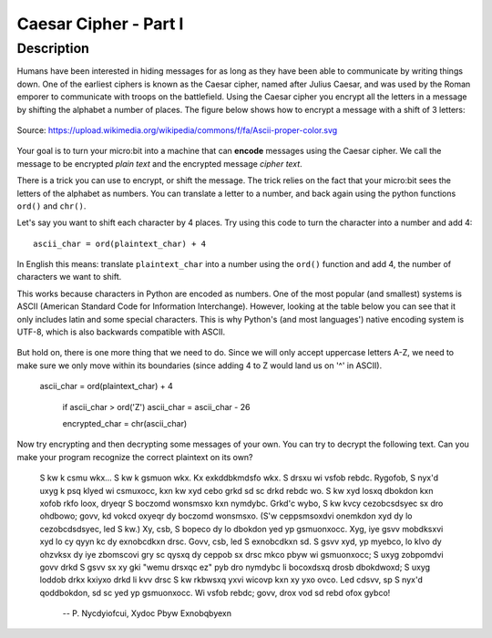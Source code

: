 **********************
Caesar Cipher - Part I
**********************
	
Description
===========

Humans have been interested in hiding messages for as long as they have been able to communicate by writing things
down. One of the earliest ciphers is known as the Caesar cipher, named after Julius Caesar, and was used by the 
Roman emporer to communicate with troops on the battlefield. Using the Caesar cipher you encrypt all the letters in a message by shifting the alphabet a number of places. The figure below shows how to encrypt a message with a shift of 3 letters:

.. figure:: assets/shift.png
   :align: center

   Source: https://upload.wikimedia.org/wikipedia/commons/f/fa/Ascii-proper-color.svg

Your goal is to turn your micro:bit into a machine that can **encode** messages using the Caesar cipher. We
call the message to be encrypted *plain text* and the encrypted message *cipher text*. 

There is a trick you can use to encrypt, or shift the message. The trick relies on the fact that your
micro:bit sees the letters of the alphabet as numbers. You can translate a letter to a number, and back again using the python functions ``ord()`` and ``chr()``.
                                                                     
Let's say you want to shift each character by 4 places.  Try using this code to turn the character into a 
number and  add 4::

	ascii_char = ord(plaintext_char) + 4      	               
                                                                     
In English this means: translate ``plaintext_char`` into a number using the ``ord()`` function and add 4, the number of characters we want to shift. 

This works because characters in Python are encoded as numbers. One of the most popular (and smallest) systems is ASCII (American Standard Code for Information 
Interchange). However, looking at the table below you can see that it only includes latin and some special characters. This is why Python's (and most languages') native encoding system is
UTF-8, which is also backwards compatible with ASCII. 

.. figure:: assets/ascii_table.png

But hold on, there is one more thing that we need to do. Since we will only accept uppercase letters A-Z, we need to make sure we only move within its boundaries (since 
adding 4 to Z would land us on '^' in ASCII).

    ascii_char = ord(plaintext_char) + 4    

	if ascii_char > ord('Z')
        ascii_char = ascii_char - 26

	encrypted_char = chr(ascii_char) 

Now try encrypting and then decrypting some messages of your own.  You can try to decrypt the following text. Can you make your program recognize the correct plaintext
on its own?

    S kw k csmu wkx... S kw k gsmuon wkx. Kx exkddbkmdsfo wkx. S drsxu wi vsfob rebdc. Rygofob, S nyx'd uxyg k psq klyed wi csmuxocc, kxn kw xyd cebo grkd sd sc drkd 
    rebdc wo. S kw xyd losxq dbokdon kxn xofob rkfo loox, dryeqr S boczomd wonsmsxo kxn nymdybc. Grkd'c wybo, S kw kvcy cezobcsdsyec sx dro ohdbowo; govv, kd vokcd 
    oxyeqr dy boczomd wonsmsxo. (S'w ceppsmsoxdvi onemkdon xyd dy lo cezobcdsdsyec, led S kw.) Xy, csb, S bopeco dy lo dbokdon yed yp gsmuonxocc. Xyg, iye gsvv mobdksxvi 
    xyd lo cy qyyn kc dy exnobcdkxn drsc. Govv, csb, led S exnobcdkxn sd. S gsvv xyd, yp myebco, lo klvo dy ohzvksx dy iye zbomscovi gry sc qysxq dy ceppob sx drsc mkco 
    pbyw wi gsmuonxocc; S uxyg zobpomdvi govv drkd S gsvv sx xy gki "wemu drsxqc ez" pyb dro nymdybc li bocoxdsxq drosb dbokdwoxd; S uxyg loddob drkx kxiyxo drkd li kvv 
    drsc S kw rkbwsxq yxvi wicovp kxn xy yxo ovco. Led cdsvv, sp S nyx'd qoddbokdon, sd sc yed yp gsmuonxocc. Wi vsfob rebdc; govv, drox vod sd rebd ofox gybco! 
    
        -- P. Nycdyiofcui, Xydoc Pbyw Exnobqbyexn 